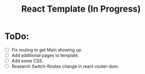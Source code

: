 #+TITLE: React Template (In Progress)

* ToDo:
- [ ] Fix routing to get Main showing up.
- [ ] Add additional pages to template.
- [ ] Add some CSS.
- [ ] Research Switch-Routes change in react-router-dom.
